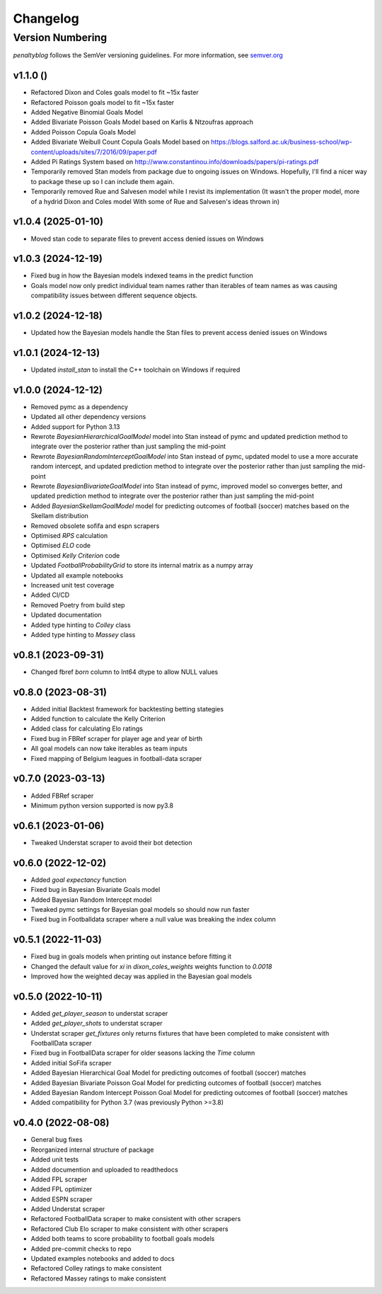 Changelog
===========

Version Numbering
###################

`penaltyblog` follows the SemVer versioning guidelines. For more information,
see `semver.org <http://semver.org/>`_

v1.1.0 ()
^^^^^^^^^^^^^^^^^^^^
- Refactored Dixon and Coles goals model to fit ~15x faster
- Refactored Poisson goals model to fit ~15x faster
- Added Negative Binomial Goals Model
- Added Bivariate Poisson Goals Model based on Karlis & Ntzoufras approach
- Added Poisson Copula Goals Model
- Added Bivariate Weibull Count Copula Goals Model based on https://blogs.salford.ac.uk/business-school/wp-content/uploads/sites/7/2016/09/paper.pdf
- Added Pi Ratings System based on http://www.constantinou.info/downloads/papers/pi-ratings.pdf
- Temporarily removed Stan models from package due to ongoing issues on Windows. Hopefully, I'll find a nicer way to package these up so I can include them again.
- Temporarily removed Rue and Salvesen model while I revist its implementation (It wasn't the proper model, more of a hydrid Dixon and Coles model With some of Rue and Salvesen's ideas thrown in)

v1.0.4 (2025-01-10)
^^^^^^^^^^^^^^^^^^^^
- Moved stan code to separate files to prevent access denied issues on Windows

v1.0.3 (2024-12-19)
^^^^^^^^^^^^^^^^^^^^
- Fixed bug in how the Bayesian models indexed teams in the predict function
- Goals model now only predict individual team names rather than iterables of team names as was causing compatibility issues between different sequence objects.

v1.0.2 (2024-12-18)
^^^^^^^^^^^^^^^^^^^^
- Updated how the Bayesian models handle the Stan files to prevent access denied issues on Windows

v1.0.1 (2024-12-13)
^^^^^^^^^^^^^^^^^^^^
- Updated `install_stan` to install the C++ toolchain on Windows if required

v1.0.0 (2024-12-12)
^^^^^^^^^^^^^^^^^^^^
- Removed pymc as a dependency
- Updated all other dependency versions
- Added support for Python 3.13
- Rewrote `BayesianHierarchicalGoalModel` model into Stan instead of pymc and updated prediction method to integrate over the posterior rather than just sampling the mid-point
- Rewrote `BayesianRandomInterceptGoalModel` into Stan instead of pymc, updated model to use a more accurate random intercept, and updated prediction method to integrate over the posterior rather than just sampling the mid-point
- Rewrote `BayesianBivariateGoalModel` into Stan instead of pymc, improved model so converges better, and updated prediction method to integrate over the posterior rather than just sampling the mid-point
- Added `BayesianSkellamGoalModel` model for predicting outcomes of football (soccer) matches based on the Skellam distribution
- Removed obsolete sofifa and espn scrapers
- Optimised `RPS` calculation
- Optimised `ELO` code
- Optimised `Kelly Criterion` code
- Updated `FootballProbabilityGrid` to store its internal matrix as a numpy array
- Updated all example notebooks
- Increased unit test coverage
- Added CI/CD
- Removed Poetry from build step
- Updated documentation
- Added type hinting to `Colley` class
- Added type hinting to `Massey` class

v0.8.1 (2023-09-31)
^^^^^^^^^^^^^^^^^^^^
- Changed fbref `born` column to Int64 dtype to allow NULL values

v0.8.0 (2023-08-31)
^^^^^^^^^^^^^^^^^^^^
- Added initial Backtest framework for backtesting betting stategies
- Added function to calculate the Kelly Criterion
- Added class for calculating Elo ratings
- Fixed bug in FBRef scraper for player age and year of birth
- All goal models can now take iterables as team inputs
- Fixed mapping of Belgium leagues in football-data scraper

v0.7.0 (2023-03-13)
^^^^^^^^^^^^^^^^^^^^^^
- Added FBRef scraper
- Minimum python version supported is now py3.8

v0.6.1 (2023-01-06)
^^^^^^^^^^^^^^^^^^^^^^
- Tweaked Understat scraper to avoid their bot detection

v0.6.0 (2022-12-02)
^^^^^^^^^^^^^^^^^^^^^^

- Added `goal expectancy` function
- Fixed bug in Bayesian Bivariate Goals model
- Added Bayesian Random Intercept model
- Tweaked pymc settings for Bayesian goal models so should now run faster
- Fixed bug in Footballdata scraper where a null value was breaking the index column

v0.5.1 (2022-11-03)
^^^^^^^^^^^^^^^^^^^^^

- Fixed bug in goals models when printing out instance before fitting it
- Changed the default value for `xi` in `dixon_coles_weights` weights function to `0.0018`
- Improved how the weighted decay was applied in the Bayesian goal models


v0.5.0 (2022-10-11)
^^^^^^^^^^^^^^^^^^^^^

- Added `get_player_season` to understat scraper
- Added `get_player_shots` to understat scraper
- Understat scraper `get_fixtures` only returns fixtures that have been completed to make consistent with FootballData scraper
- Fixed bug in FootballData scraper for older seasons lacking the `Time` column
- Added initial SoFifa scraper
- Added Bayesian Hierarchical Goal Model for predicting outcomes of football (soccer) matches
- Added Bayesian Bivariate Poisson Goal Model for predicting outcomes of football (soccer) matches
- Added Bayesian Random Intercept Poisson Goal Model for predicting outcomes of football (soccer) matches
- Added compatibility for Python 3.7 (was previously Python >=3.8)


v0.4.0 (2022-08-08)
^^^^^^^^^^^^^^^^^^^^^

- General bug fixes
- Reorganized internal structure of package
- Added unit tests
- Added documention and uploaded to readthedocs
- Added FPL scraper
- Added FPL optimizer
- Added ESPN scraper
- Added Understat scraper
- Refactored FootballData scraper to make consistent with other scrapers
- Refactored Club Elo scraper to make consistent with other scrapers
- Added both teams to score probability to football goals models
- Added pre-commit checks to repo
- Updated examples notebooks and added to docs
- Refactored Colley ratings to make consistent
- Refactored Massey ratings to make consistent
